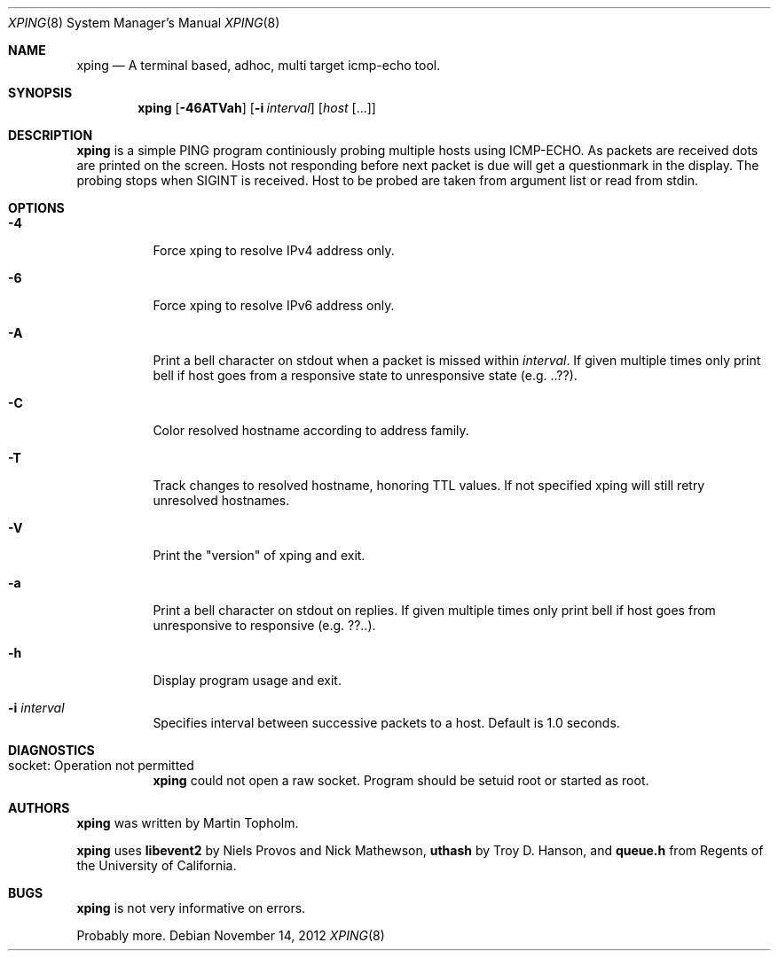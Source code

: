 .\"
.\" ----------------------------------------------------------------------------
.\" "THE BEER-WARE LICENSE" (Revision 42):
.\" <mph@hoth.dk> wrote this file. As long as you retain this notice you
.\" can do whatever you want with this stuff. If we meet some day, and you think
.\" this stuff is worth it, you can buy me a beer in return Martin Topholm
.\" ----------------------------------------------------------------------------
.\"
.Dd November 14, 2012
.Dt XPING 8
.Os
.Sh NAME
.Nm xping
.Nd A terminal based, adhoc, multi target icmp-echo tool.
.Sh SYNOPSIS
.Nm
.Op Fl 46ATVah
.Op Fl i Ar interval
.Op Ar host Op ...
.Sh DESCRIPTION
.Nm
is a simple PING program continiously probing multiple hosts using
ICMP-ECHO. As packets are received dots are printed on the screen.
Hosts not responding before next packet is due will get a questionmark
in the display. The probing stops when SIGINT is received. Host to be
probed are taken from argument list or read from stdin.
.Pp
.Sh OPTIONS
.Bl -tag -width indent
.It Fl 4
Force xping to resolve IPv4 address only.
.It Fl 6
Force xping to resolve IPv6 address only.
.It Fl A
Print a bell character on stdout when a packet is missed within
.Ar interval .
If given multiple times only print bell if host goes from a responsive
state to unresponsive state (e.g. ..??).
.It Fl C
Color resolved hostname according to address family.
.It Fl T
Track changes to resolved hostname, honoring TTL values. If not specified
xping will still retry unresolved hostnames.
.It Fl V
Print the "version" of xping and exit.
.It Fl a
Print a bell character on stdout on replies. If given multiple times
only print bell if host goes from unresponsive to responsive (e.g. ??..).
.It Fl h
Display program usage and exit.
.It Fl i Ar interval
Specifies interval between successive packets to a host. Default
is 1.0 seconds.
.El
.Sh DIAGNOSTICS
.Bl -tag -width indent
.It "socket: Operation not permitted"
.Nm
could not open a raw socket. Program should be setuid root or started
as root.
.El
.Sh AUTHORS
.Nm
was written by
.An Martin Topholm .
.Pp
.Nm
uses
.Nm libevent2
by Niels Provos and Nick Mathewson,
.Nm uthash
by Troy D. Hanson, and
.Nm queue.h
from Regents of the University of California.
.Sh BUGS
.Nm
is not very informative on errors.
.Pp
Probably more.
